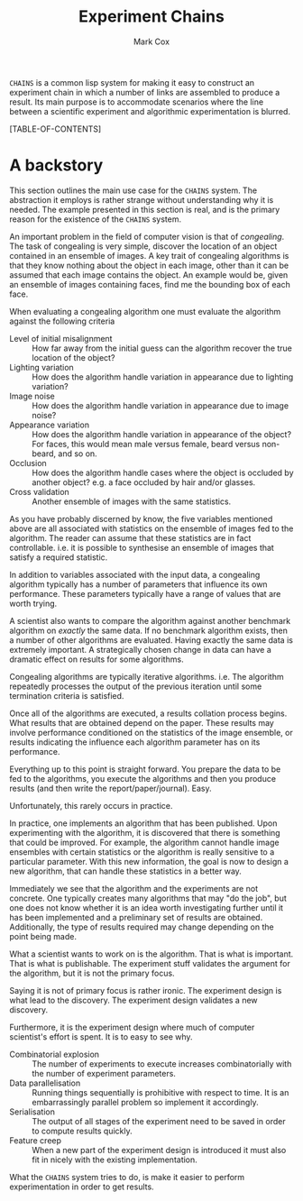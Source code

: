 #+TITLE: Experiment Chains
#+AUTHOR: Mark Cox

~CHAINS~ is a common lisp system for making it easy to construct an
experiment chain in which a number of links are assembled to produce a
result. Its main purpose is to accommodate scenarios where the line
between a scientific experiment and algorithmic experimentation is
blurred.

[TABLE-OF-CONTENTS]

* A backstory
This section outlines the main use case for the ~CHAINS~ system. The
abstraction it employs is rather strange without understanding why it
is needed. The example presented in this section is real, and is the
primary reason for the existence of the ~CHAINS~ system.

An important problem in the field of computer vision is that of
/congealing/. The task of congealing is very simple, discover the
location of an object contained in an ensemble of images. A key trait
of congealing algorithms is that they know nothing about the object in
each image, other than it can be assumed that each image contains the
object. An example would be, given an ensemble of images containing
faces, find me the bounding box of each face.

When evaluating a congealing algorithm one must evaluate the algorithm
against the following criteria
- Level of initial misalignment :: How far away from the initial guess
     can the algorithm recover the true location of the object?
- Lighting variation :: How does the algorithm handle variation in
     appearance due to lighting variation?
- Image noise :: How does the algorithm handle variation in appearance
                 due to image noise?
- Appearance variation :: How does the algorithm handle variation in
     appearance of the object? For faces, this would mean male versus
     female, beard versus non-beard, and so on.
- Occlusion :: How does the algorithm handle cases where the object is
               occluded by another object? e.g. a face occluded by
               hair and/or glasses.
- Cross validation :: Another ensemble of images with the same
     statistics.

As you have probably discerned by know, the five variables mentioned
above are all associated with statistics on the ensemble of images fed
to the algorithm. The reader can assume that these statistics are in
fact controllable. i.e. it is possible to synthesise an ensemble of
images that satisfy a required statistic.

In addition to variables associated with the input data, a congealing
algorithm typically has a number of parameters that influence its own
performance. These parameters typically have a range of values that
are worth trying.

A scientist also wants to compare the algorithm against another
benchmark algorithm on /exactly/ the same data. If no benchmark
algorithm exists, then a number of other algorithms are
evaluated. Having exactly the same data is extremely important. A
strategically chosen change in data can have a dramatic effect on
results for some algorithms.

Congealing algorithms are typically iterative algorithms. i.e. The
algorithm repeatedly processes the output of the previous iteration
until some termination criteria is satisfied.

Once all of the algorithms are executed, a results collation process
begins. What results that are obtained depend on the paper. These
results may involve performance conditioned on the statistics of the
image ensemble, or results indicating the influence each algorithm
parameter has on its performance.

Everything up to this point is straight forward. You prepare the data
to be fed to the algorithms, you execute the algorithms and then you
produce results (and then write the report/paper/journal). Easy.

Unfortunately, this rarely occurs in practice. 

In practice, one implements an algorithm that has been published. Upon
experimenting with the algorithm, it is discovered that there is
something that could be improved. For example, the algorithm cannot
handle image ensembles with certain statistics or the algorithm is
really sensitive to a particular parameter. With this new information,
the goal is now to design a new algorithm, that can handle these
statistics in a better way.

Immediately we see that the algorithm and the experiments are not
concrete. One typically creates many algorithms that may "do the job",
but one does not know whether it is an idea worth investigating
further until it has been implemented and a preliminary set of results
are obtained. Additionally, the type of results required may change
depending on the point being made.

What a scientist wants to work on is the algorithm. That is what is
important. That is what is publishable. The experiment stuff validates
the argument for the algorithm, but it is not the primary focus. 

Saying it is not of primary focus is rather ironic. The experiment
design is what lead to the discovery. The experiment design validates
a new discovery.

Furthermore, it is the experiment design where much of computer
scientist's effort is spent. It is to easy to see why. 
- Combinatorial explosion :: The number of experiments to execute
     increases combinatorially with the number of experiment parameters.
- Data parallelisation :: Running things sequentially is prohibitive
     with respect to time. It is an embarrassingly parallel problem so
     implement it accordingly.
- Serialisation :: The output of all stages of the experiment need to
                   be saved in order to compute results quickly.
- Feature creep :: When a new part of the experiment design is
                   introduced it must also fit in nicely with the
                   existing implementation.

What the ~CHAINS~ system tries to do, is make it easier to perform
experimentation in order to get results.
